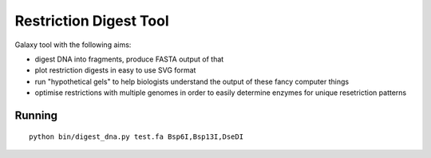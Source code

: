 Restriction Digest Tool
=======================

Galaxy tool with the following aims:

-  digest DNA into fragments, produce FASTA output of that
-  plot restriction digests in easy to use SVG format
-  run "hypothetical gels" to help biologists understand the output of
   these fancy computer things
-  optimise restrictions with multiple genomes in order to easily
   determine enzymes for unique resetriction patterns

Running
-------

::

    python bin/digest_dna.py test.fa Bsp6I,Bsp13I,DseDI
